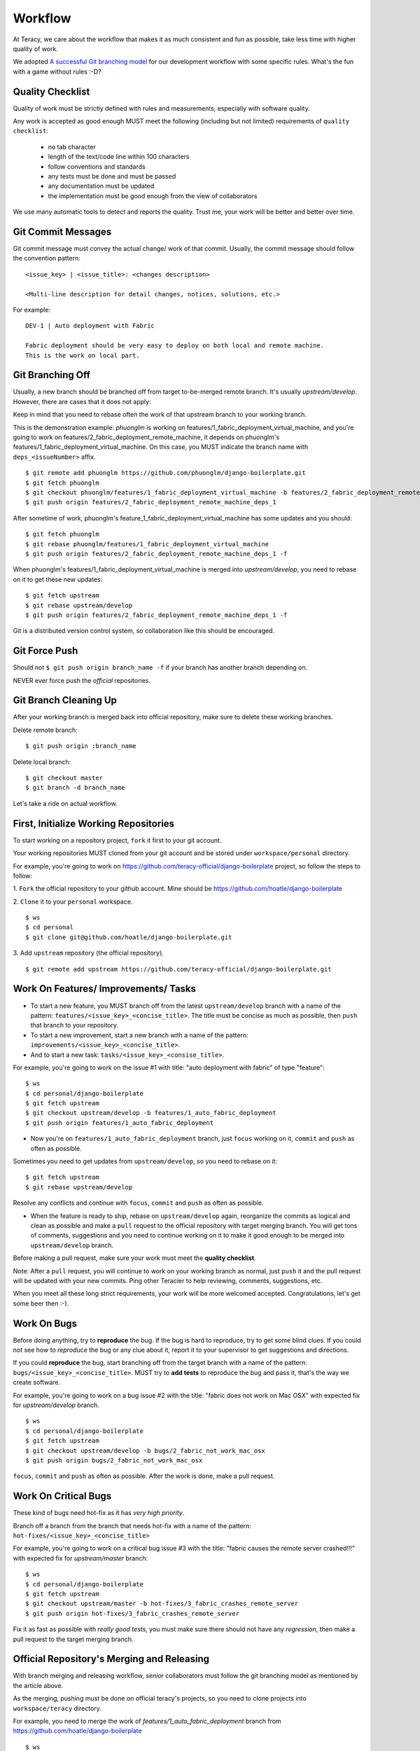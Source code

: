 Workflow
========

At Teracy, we care about the workflow that makes it as much consistent and fun as possible, take
less time with higher quality of work.

We adopted `A successful Git branching model`_ for our development workflow with some specific
rules. What's the fun with a game without rules :-D?

Quality Checklist
-----------------

Quality of work must be strictly defined with rules and measurements, especially with software
quality.

Any work is accepted as good enough MUST meet the following (including but not limited) requirements
of ``quality checklist``:

    - no tab character
    - length of the text/code line within 100 characters
    - follow conventions and standards
    - any tests must be done and must be passed
    - any documentation must be updated
    - the implementation must be good enough from the view of collaborators

We use many automatic tools to detect and reports the quality. Trust me, your work will be better
and better over time.

Git Commit Messages
-------------------

Git commit message must convey the actual change/ work of that commit. Usually, the commit message
should follow the convention pattern:
::

    <issue_key> | <issue_title>: <changes description>

    <Multi-line description for detail changes, notices, solutions, etc.>


For example:
::

    DEV-1 | Auto deployment with Fabric

    Fabric deployment should be very easy to deploy on both local and remote machine.
    This is the work on local part.

Git Branching Off
-----------------

Usually, a new branch should be branched off from target to-be-merged remote branch.
It's usually *upstream/develop*. However, there are cases that it does not apply:

Keep in mind that you need to rebase often the work of that upstream branch to
your working branch.

This is the demonstration example: *phuonglm* is working on
features/1_fabric_deployment_virtual_machine, and you're going to work on
features/2_fabric_deployment_remote_machine, it depends on phuonglm's
features/1_fabric_deployment_virtual_machine. On this case, you MUST indicate the branch name with
``deps_<issueNumber>`` affix.
::

    $ git remote add phuonglm https://github.com/phuonglm/django-boilerplate.git
    $ git fetch phuonglm
    $ git checkout phuonglm/features/1_fabric_deployment_virtual_machine -b features/2_fabric_deployment_remote_machine_deps_1
    $ git push origin features/2_fabric_deployment_remote_machine_deps_1

After sometime of work, phuonglm's feature_1_fabric_deployment_virtual_machine has some updates and
you should:
::

    $ git fetch phuonglm
    $ git rebase phuonglm/features/1_fabric_deployment_virtual_machine
    $ git push origin features/2_fabric_deployment_remote_machine_deps_1 -f

When phuonglm's features/1_fabric_deployment_virtual_machine is merged into *upstream/develop*,
you need to rebase on it to get these new updates:
::

    $ git fetch upstream
    $ git rebase upstream/develop
    $ git push origin features/2_fabric_deployment_remote_machine_deps_1 -f


Git is a distributed version control system, so collaboration like this should be encouraged.


Git Force Push
--------------

Should not ``$ git push origin branch_name -f`` if your branch has another branch depending on.

NEVER ever force push the *official* repositories.


Git Branch Cleaning Up
----------------------

After your working branch is merged back into official repository, make sure to delete these
working branches.

Delete remote branch:
::

    $ git push origin :branch_name

Delete local branch:
::

    $ git checkout master
    $ git branch -d branch_name


Let's take a ride on actual workflow.


First, Initialize Working Repositories
--------------------------------------

To start working on a repository project, ``fork`` it first to your git account.

Your working repositories MUST cloned from your git account and be stored under
``workspace/personal`` directory.

For example, you're going to work on https://github.com/teracy-official/django-boilerplate
project, so follow the steps to follow:

1. ``Fork`` the official repository to your github account.
Mine should be https://github.com/hoatle/django-boilerplate

2. ``Clone`` it to your ``personal`` workspace.
::

    $ ws
    $ cd personal
    $ git clone git@github.com/hoatle/django-boilerplate.git

3. Add ``upstream`` repository (the official repository).
::

    $ git remote add upstream https://github.com/teracy-official/django-boilerplate.git


Work On Features/ Improvements/ Tasks
-------------------------------------

- To start a new feature, you MUST branch off from the latest ``upstream/develop`` branch with a
  name of the pattern: ``features/<issue_key>_<concise_title>``. The title must be concise as much
  as possible, then ``push`` that branch to your repository.

- To start a new improvement, start a new branch with a name of the pattern:
  ``improvements/<issue_key>_<concise_title>``.

- And to start a new task: ``tasks/<issue_key>_<consise_title>``.

For example, you're going to work on the issue #1 with title: "auto deployment with fabric" of type
"feature":
::

    $ ws
    $ cd personal/django-boilerplate
    $ git fetch upstream
    $ git checkout upstream/develop -b features/1_auto_fabric_deployment
    $ git push origin features/1_auto_fabric_deployment

- Now you're on ``features/1_auto_fabric_deployment`` branch, just ``focus`` working on it,
  ``commit`` and ``push`` as often as possible.

Sometimes you need to get updates from ``upstream/develop``, so you need to rebase on it:
::

    $ git fetch upstream
    $ git rebase upstream/develop

Resolve any conflicts and continue with ``focus``, ``commit`` and ``push`` as often as possible.

- When the feature is ready to ship, rebase on ``upstream/develop`` again, reorganize the commits
  as logical and clean as possible and make a ``pull`` request to the official repository with
  target merging branch. You will get tons of comments, suggestions and you need to continue working
  on it to make it good enough to be merged into ``upstream/develop`` branch.

Before making a pull request, make sure your work must meet the **quality checklist**.

Note: After a ``pull`` request, you will continue to work on your working branch as normal, just
``push`` it and the pull request will be updated with your new commits. Ping other Teracier to
help reviewing, comments, suggestions, etc.

When you meet all these long strict requirements, your work will be more welcomed accepted.
Congratulations, let's get some beer then :-).


Work On Bugs
------------

Before doing anything, try to **reproduce** the bug. If the bug is hard to reproduce, try to get
some blind clues. If you could not see how to *reproduce* the bug or any clue about it, report it
to your supervisor to get suggestions and directions.

If you could **reproduce** the bug, start branching off from the target branch with a name of the
pattern: ``bugs/<issue_key>_<concise_title>``. MUST try to **add tests** to reproduce the bug and
pass it, that's the way we create software.

For example, you're going to work on a bug issue #2 with the title: "fabric does not work on Mac
OSX" with expected fix for *upstream/develop* branch.
::

    $ ws
    $ cd personal/django-boilerplate
    $ git fetch upstream
    $ git checkout upstream/develop -b bugs/2_fabric_not_work_mac_osx
    $ git push origin bugs/2_fabric_not_work_mac_osx

``focus``, ``commit`` and ``push`` as often as possible. After the work is done, make a pull
request.

Work On **Critical** Bugs
-------------------------

These kind of bugs need hot-fix as it has *very high priority*.

Branch off a branch from the branch that needs hot-fix with a name of the pattern:
``hot-fixes/<issue_key>_<concise_title>``

For example, you're going to work on a critical bug issue #3 with the title: "fabric causes the
remote server crashed!!!" with expected fix for *upstream/master* branch:
::

    $ ws
    $ cd personal/django-boilerplate
    $ git fetch upstream
    $ git checkout upstream/master -b hot-fixes/3_fabric_crashes_remote_server
    $ git push origin hot-fixes/3_fabric_crashes_remote_server

Fix it as fast as possible with *really good tests*, you must make sure there should not have any
*regression*, then make a pull request to the target merging branch.

Official Repository's Merging and Releasing
-------------------------------------------

With branch merging and releasing workflow, *senior* collaborators must follow the git branching
model as mentioned by the article above.

As the merging, pushing must be done on official teracy's projects, so you need to clone projects
into ``workspace/teracy`` directory.

For example, you need to merge the work of *features/1_auto_fabric_deployment* branch from
https://github.com/hoatle/django-boilerplate
::

    $ ws
    $ cd teracy
    $ git clone git@github.com/teracy-official/teracy-django-boilerplate.git
    $ cd teracy
    $ git fetch origin
    $ git checkout origin/develop
    $ git remote add hoatle https://github.com/hoatle/teracy-django-boilerplate.git
    $ git fetch hoatle
    $ git git merge --no-ff hoatle/features/1_auto_fabric_deployment
    $ git push origin develop

Always `merge` with `--no-ff` to make sure we have the merging point to refer to later.

References
----------

- http://sethrobertson.github.io/GitBestPractices/
- http://www.reviewboard.org/docs/codebase/dev/git/clean-commits/
- http://tbaggery.com/2008/04/19/a-note-about-git-commit-messages.html

.. _`A successful Git branching model`: http://nvie.com/posts/a-successful-git-branching-model/
